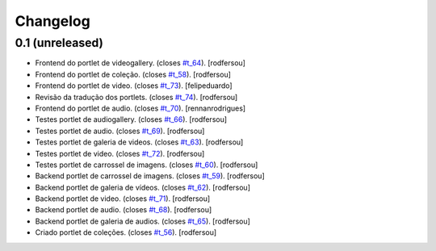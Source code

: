 Changelog
=========

0.1 (unreleased)
----------------
* Frontend do portlet de videogallery. (closes `#t_64`_).
  [rodfersou]
* Frontend do portlet de coleção. (closes `#t_58`_).
  [rodfersou]
* Frontend do portlet de video. (closes `#t_73`_).
  [felipeduardo]
* Revisão da tradução dos portlets. (closes `#t_74`_).
  [rodfersou]
* Frontend do portlet de audio. (closes `#t_70`_).
  [rennanrodrigues]
* Testes portlet de audiogallery. (closes `#t_66`_).
  [rodfersou]
* Testes portlet de audio. (closes `#t_69`_).
  [rodfersou]
* Testes portlet de galeria de videos. (closes `#t_63`_).
  [rodfersou]
* Testes portlet de video. (closes `#t_72`_).
  [rodfersou]
* Testes portlet de carrossel de imagens. (closes `#t_60`_).
  [rodfersou]
* Backend portlet de carrossel de imagens. (closes `#t_59`_).
  [rodfersou]
* Backend portlet de galeria de vídeos. (closes `#t_62`_).
  [rodfersou]
* Backend portlet de video. (closes `#t_71`_).
  [rodfersou]
* Backend portlet de audio. (closes `#t_68`_).
  [rodfersou]
* Backend portlet de galeria de audios. (closes `#t_65`_).
  [rodfersou]
* Criado portlet de coleções. (closes `#t_56`_).
  [rodfersou]

.. _`#t_56`: https://grupotv1.codebasehq.com/projects/secom/tickets/56
.. _`#t_58`: https://grupotv1.codebasehq.com/projects/secom/tickets/58
.. _`#t_59`: https://grupotv1.codebasehq.com/projects/secom/tickets/59
.. _`#t_60`: https://grupotv1.codebasehq.com/projects/secom/tickets/60
.. _`#t_62`: https://grupotv1.codebasehq.com/projects/secom/tickets/62
.. _`#t_63`: https://grupotv1.codebasehq.com/projects/secom/tickets/63
.. _`#t_64`: https://grupotv1.codebasehq.com/projects/secom/tickets/64
.. _`#t_65`: https://grupotv1.codebasehq.com/projects/secom/tickets/65
.. _`#t_66`: https://grupotv1.codebasehq.com/projects/secom/tickets/66
.. _`#t_68`: https://grupotv1.codebasehq.com/projects/secom/tickets/68
.. _`#t_69`: https://grupotv1.codebasehq.com/projects/secom/tickets/69
.. _`#t_70`: https://grupotv1.codebasehq.com/projects/secom/tickets/70
.. _`#t_71`: https://grupotv1.codebasehq.com/projects/secom/tickets/71
.. _`#t_72`: https://grupotv1.codebasehq.com/projects/secom/tickets/72
.. _`#t_74`: https://grupotv1.codebasehq.com/projects/secom/tickets/74
.. _`#t_73`: https://grupotv1.codebasehq.com/projects/secom/tickets/73
